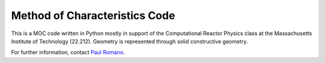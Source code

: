 Method of Characteristics Code
==============================

This is a MOC code written in Python mostly in support of the Computational
Reactor Physics class at the Massachusetts Institute of Technology
(22.212). Geometry is represented through solid constructive geometry.

For further information, contact `Paul Romano`_.

.. _Paul Romano: mailto:romano7@gmail.com
